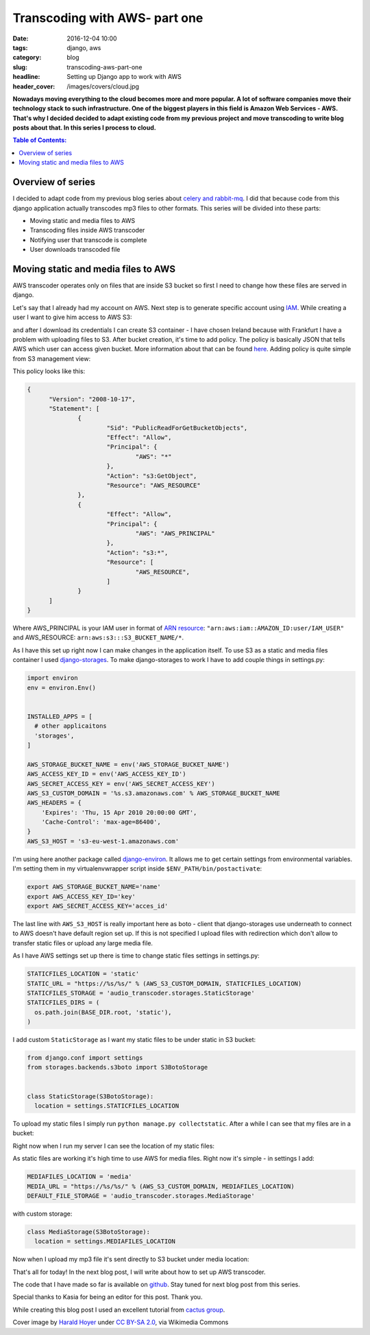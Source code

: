 Transcoding with AWS- part one
##############################

:date: 2016-12-04 10:00
:tags: django, aws
:category: blog
:slug: transcoding-aws-part-one
:headline: Setting up Django app to work with AWS
:header_cover: /images/covers/cloud.jpg

**Nowadays moving everything to the cloud becomes more and more popular. A lot of
software companies move their technology stack to such infrastructure. One of
the biggest players in this field is Amazon Web Services - AWS. That's why I decided
decided to adapt existing code from my previous project and move transcoding
to write blog posts about that. In this series I
process to cloud.**

.. contents:: Table of Contents:

Overview of series
------------------

I decided to adapt code from my previous blog series about
`celery and rabbit-mq <{filename}/blog/celery1.rst>`_. I did that because code
from this django application actually transcodes mp3 files to other formats. This
series will be divided into these parts:

- Moving static and media files to AWS
- Transcoding files inside AWS transcoder
- Notifying user that transcode is complete
- User downloads transcoded file

Moving static and media files to AWS
------------------------------------

AWS transcoder operates only on files that are inside S3 bucket so first I need
to change how these files are served in django.

Let's say that I already had my account on AWS. Next step is to generate specific
account using `IAM <http://docs.aws.amazon.com/IAM/latest/UserGuide/introduction.html>`_.
While creating a user I want to give him access to AWS S3:

.. image:: /images/aws1.png
   :alt: Policy for IAM user

and after I download its
credentials I can create S3 container - I have chosen Ireland because with Frankfurt
I have a problem with uploading files to S3. After bucket creation, it's time to add
policy. The policy is basically JSON that tells AWS which user can access given bucket.
More information about that can be found `here <http://docs.aws.amazon.com/AmazonS3/latest/dev/intro-managing-access-s3-resources.html>`_.
Adding policy is quite simple from S3 management view:

.. image:: /images/aws2.png
   :alt: Policy for S3 bucket

This policy looks like this:

.. code-block:: json

  {
  	"Version": "2008-10-17",
  	"Statement": [
  		{
  			"Sid": "PublicReadForGetBucketObjects",
  			"Effect": "Allow",
  			"Principal": {
  				"AWS": "*"
  			},
  			"Action": "s3:GetObject",
  			"Resource": "AWS_RESOURCE"
  		},
  		{
  			"Effect": "Allow",
  			"Principal": {
  				"AWS": "AWS_PRINCIPAL"
  			},
  			"Action": "s3:*",
  			"Resource": [
  				"AWS_RESOURCE",
  			]
  		}
  	]
  }

Where AWS_PRINCIPAL is your IAM user in format of
`ARN resource <http://docs.aws.amazon.com/general/latest/gr/aws-arns-and-namespaces.html>`_:
``"arn:aws:iam::AMAZON_ID:user/IAM_USER"`` and AWS_RESOURCE: ``arn:aws:s3:::S3_BUCKET_NAME/*``.

As I have this set up right now I can make changes in the application itself. To use S3 as
a static and media files container I used `django-storages <https://django-storages.readthedocs.io/en/latest/>`_.
To make django-storages to work I have to add couple things in settings.py:

.. code-block:: python

  import environ
  env = environ.Env()


  INSTALLED_APPS = [
    # other applicaitons
    'storages',
  ]

  AWS_STORAGE_BUCKET_NAME = env('AWS_STORAGE_BUCKET_NAME')
  AWS_ACCESS_KEY_ID = env('AWS_ACCESS_KEY_ID')
  AWS_SECRET_ACCESS_KEY = env('AWS_SECRET_ACCESS_KEY')
  AWS_S3_CUSTOM_DOMAIN = '%s.s3.amazonaws.com' % AWS_STORAGE_BUCKET_NAME
  AWS_HEADERS = {
      'Expires': 'Thu, 15 Apr 2010 20:00:00 GMT',
      'Cache-Control': 'max-age=86400',
  }
  AWS_S3_HOST = 's3-eu-west-1.amazonaws.com'

I'm using here another package called `django-environ <https://github.com/joke2k/django-environ>`_.
It allows me to get certain settings from environmental variables. I'm setting them
in my virtualenvwrapper script inside ``$ENV_PATH/bin/postactivate``:

.. code-block:: shell

  export AWS_STORAGE_BUCKET_NAME='name'
  export AWS_ACCESS_KEY_ID='key'
  export AWS_SECRET_ACCESS_KEY='acces_id'

The last line with ``AWS_S3_HOST`` is really important here as boto - client that
django-storages use underneath to connect to AWS doesn't have default region set up.
If this is not specified I upload files with redirection which don't allow to transfer
static files or upload any large media file.

As I have AWS settings set up there is time to change static files settings in settings.py:

.. code-block:: python

  STATICFILES_LOCATION = 'static'
  STATIC_URL = "https://%s/%s/" % (AWS_S3_CUSTOM_DOMAIN, STATICFILES_LOCATION)
  STATICFILES_STORAGE = 'audio_transcoder.storages.StaticStorage'
  STATICFILES_DIRS = (
    os.path.join(BASE_DIR.root, 'static'),
  )

I add custom ``StaticStorage`` as I want my static files to be under static in S3 bucket:

.. code-block:: python

  from django.conf import settings
  from storages.backends.s3boto import S3BotoStorage


  class StaticStorage(S3BotoStorage):
    location = settings.STATICFILES_LOCATION

To upload my static files I simply run ``python manage.py collectstatic``. After a while
I can see that my files are in a bucket:

.. image:: /images/aws3.png
   :alt: Static files inside S3

Right now when I run my server I can see the location of my static files:

.. image:: /images/aws4.png
   :alt: Static files loaded from S3

As static files are working it's high time to use AWS for media files. Right now it's simple - in
settings I add:

.. code-block:: python

  MEDIAFILES_LOCATION = 'media'
  MEDIA_URL = "https://%s/%s/" % (AWS_S3_CUSTOM_DOMAIN, MEDIAFILES_LOCATION)
  DEFAULT_FILE_STORAGE = 'audio_transcoder.storages.MediaStorage'

with custom storage:

.. code-block:: python

  class MediaStorage(S3BotoStorage):
    location = settings.MEDIAFILES_LOCATION

Now when I upload my mp3 file it's sent directly to S3 bucket under media location:

.. image:: /images/aws5.png
   :alt: Media files in S3

That's all for today! In the next blog post, I will write about how to set up AWS transcoder.

The code that I have made so far is available on
`github <https://github.com/krzysztofzuraw/blog_transcoder_aws>`__. Stay
tuned for next blog post from this series.

Special thanks to Kasia for being an editor for this post. Thank you.

While creating this blog post I used an excellent tutorial from
`cactus group <https://www.caktusgroup.com/blog/2014/11/10/Using-Amazon-S3-to-store-your-Django-sites-static-and-media-files/>`_.

Cover image by `Harald Hoyer <http://www.flickr.com/people/25691430@N04>`_ under `CC BY-SA 2.0 <http://creativecommons.org/licenses/by-sa/2.0>`_, via Wikimedia Commons
